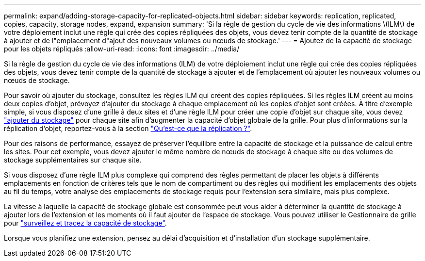 ---
permalink: expand/adding-storage-capacity-for-replicated-objects.html 
sidebar: sidebar 
keywords: replication, replicated, copies, capacity, storage nodes, expand, expansion 
summary: 'Si la règle de gestion du cycle de vie des informations \(ILM\) de votre déploiement inclut une règle qui crée des copies répliquées des objets, vous devez tenir compte de la quantité de stockage à ajouter et de l"emplacement d"ajout des nouveaux volumes ou nœuds de stockage.' 
---
= Ajoutez de la capacité de stockage pour les objets répliqués
:allow-uri-read: 
:icons: font
:imagesdir: ../media/


[role="lead"]
Si la règle de gestion du cycle de vie des informations (ILM) de votre déploiement inclut une règle qui crée des copies répliquées des objets, vous devez tenir compte de la quantité de stockage à ajouter et de l'emplacement où ajouter les nouveaux volumes ou nœuds de stockage.

Pour savoir où ajouter du stockage, consultez les règles ILM qui créent des copies répliquées. Si les règles ILM créent au moins deux copies d'objet, prévoyez d'ajouter du stockage à chaque emplacement où les copies d'objet sont créées. À titre d'exemple simple, si vous disposez d'une grille à deux sites et d'une règle ILM pour créer une copie d'objet sur chaque site, vous devez link:../expand/adding-storage-volumes-to-storage-nodes.html["ajouter du stockage"] pour chaque site afin d'augmenter la capacité d'objet globale de la grille. Pour plus d'informations sur la réplication d'objet, reportez-vous à la section link:../ilm/what-replication-is.html["Qu'est-ce que la réplication ?"].

Pour des raisons de performance, essayez de préserver l'équilibre entre la capacité de stockage et la puissance de calcul entre les sites. Pour cet exemple, vous devez ajouter le même nombre de nœuds de stockage à chaque site ou des volumes de stockage supplémentaires sur chaque site.

Si vous disposez d'une règle ILM plus complexe qui comprend des règles permettant de placer les objets à différents emplacements en fonction de critères tels que le nom de compartiment ou des règles qui modifient les emplacements des objets au fil du temps, votre analyse des emplacements de stockage requis pour l'extension sera similaire, mais plus complexe.

La vitesse à laquelle la capacité de stockage globale est consommée peut vous aider à déterminer la quantité de stockage à ajouter lors de l'extension et les moments où il faut ajouter de l'espace de stockage. Vous pouvez utiliser le Gestionnaire de grille pour link:../monitor/monitoring-storage-capacity.html["surveillez et tracez la capacité de stockage"].

Lorsque vous planifiez une extension, pensez au délai d'acquisition et d'installation d'un stockage supplémentaire.

